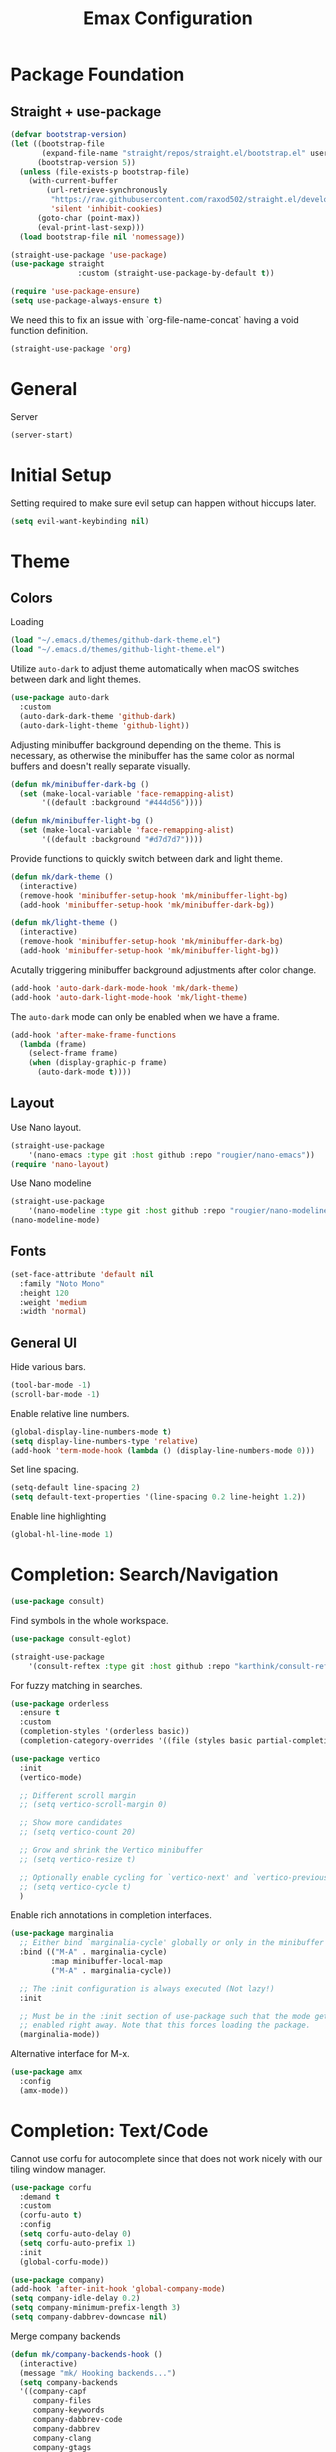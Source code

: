 #+title: Emax Configuration
#+PROPERTY: header-args:emacs-lisp :tangle ./init.el

* Package Foundation

** Straight + use-package
#+begin_src emacs-lisp
(defvar bootstrap-version)
(let ((bootstrap-file
       (expand-file-name "straight/repos/straight.el/bootstrap.el" user-emacs-directory))
      (bootstrap-version 5))
  (unless (file-exists-p bootstrap-file)
    (with-current-buffer
        (url-retrieve-synchronously
         "https://raw.githubusercontent.com/raxod502/straight.el/develop/install.el"
         'silent 'inhibit-cookies)
      (goto-char (point-max))
      (eval-print-last-sexp)))
  (load bootstrap-file nil 'nomessage))

(straight-use-package 'use-package)
(use-package straight
               :custom (straight-use-package-by-default t))

(require 'use-package-ensure)
(setq use-package-always-ensure t)

#+end_src

We need this to fix an issue with `org-file-name-concat` having a void function definition.

#+begin_src emacs-lisp
(straight-use-package 'org)
#+end_src

* General

Server

#+begin_src emacs-lisp
(server-start)
#+end_src

* Initial Setup

Setting required to make sure evil setup can happen without hiccups later.

#+begin_src emacs-lisp
(setq evil-want-keybinding nil)
#+end_src

* Theme

** Colors

Loading
#+begin_src emacs-lisp
(load "~/.emacs.d/themes/github-dark-theme.el")
(load "~/.emacs.d/themes/github-light-theme.el")
#+end_src

Utilize ~auto-dark~ to adjust theme automatically when macOS switches
between dark and light themes.
#+begin_src emacs-lisp
(use-package auto-dark
  :custom
  (auto-dark-dark-theme 'github-dark)
  (auto-dark-light-theme 'github-light))
#+end_src

Adjusting minibuffer background depending on the theme.  This is
necessary, as otherwise the minibuffer has the same color as normal
buffers and doesn't really separate visually.
#+begin_src emacs-lisp
(defun mk/minibuffer-dark-bg ()
  (set (make-local-variable 'face-remapping-alist)
       '((default :background "#444d56"))))

(defun mk/minibuffer-light-bg ()
  (set (make-local-variable 'face-remapping-alist)
       '((default :background "#d7d7d7"))))
#+end_src

Provide functions to quickly switch between dark and light theme.
#+begin_src emacs-lisp
(defun mk/dark-theme ()
  (interactive)
  (remove-hook 'minibuffer-setup-hook 'mk/minibuffer-light-bg)
  (add-hook 'minibuffer-setup-hook 'mk/minibuffer-dark-bg))

(defun mk/light-theme ()
  (interactive)
  (remove-hook 'minibuffer-setup-hook 'mk/minibuffer-dark-bg)
  (add-hook 'minibuffer-setup-hook 'mk/minibuffer-light-bg))
#+end_src

Acutally triggering minibuffer background adjustments after color
change.
#+begin_src emacs-lisp
(add-hook 'auto-dark-dark-mode-hook 'mk/dark-theme)
(add-hook 'auto-dark-light-mode-hook 'mk/light-theme)
#+end_src

The ~auto-dark~ mode can only be enabled when we have a frame.
#+begin_src emacs-lisp
(add-hook 'after-make-frame-functions
  (lambda (frame)
    (select-frame frame)
    (when (display-graphic-p frame)
      (auto-dark-mode t))))
#+end_src

** Layout

Use Nano layout.
#+begin_src emacs-lisp
(straight-use-package
    '(nano-emacs :type git :host github :repo "rougier/nano-emacs"))
(require 'nano-layout)
#+end_src

Use Nano modeline
#+begin_src emacs-lisp
(straight-use-package
    '(nano-modeline :type git :host github :repo "rougier/nano-modeline"))
(nano-modeline-mode)
#+end_src

** Fonts
#+begin_src emacs-lisp
(set-face-attribute 'default nil
  :family "Noto Mono"
  :height 120
  :weight 'medium
  :width 'normal)
#+end_src

** General UI

Hide various bars.
#+begin_src emacs-lisp
(tool-bar-mode -1)
(scroll-bar-mode -1)
#+end_src

Enable relative line numbers.
#+begin_src emacs-lisp
(global-display-line-numbers-mode t)
(setq display-line-numbers-type 'relative)
(add-hook 'term-mode-hook (lambda () (display-line-numbers-mode 0)))
#+end_src

Set line spacing.
#+begin_src emacs-lisp
(setq-default line-spacing 2)
(setq default-text-properties '(line-spacing 0.2 line-height 1.2))
#+end_src

Enable line highlighting
#+begin_src emacs-lisp
(global-hl-line-mode 1)
#+end_src

* Completion: Search/Navigation

#+begin_src emacs-lisp
(use-package consult)
#+end_src

Find symbols in the whole workspace.
#+begin_src emacs-lisp
(use-package consult-eglot)
#+end_src

#+begin_src emacs-lisp
(straight-use-package
    '(consult-reftex :type git :host github :repo "karthink/consult-reftex"))
#+end_src

For fuzzy matching in searches.
#+begin_src emacs-lisp
(use-package orderless
  :ensure t
  :custom
  (completion-styles '(orderless basic))
  (completion-category-overrides '((file (styles basic partial-completion)))))
#+end_src

#+begin_src emacs-lisp
(use-package vertico
  :init
  (vertico-mode)

  ;; Different scroll margin
  ;; (setq vertico-scroll-margin 0)

  ;; Show more candidates
  ;; (setq vertico-count 20)

  ;; Grow and shrink the Vertico minibuffer
  ;; (setq vertico-resize t)

  ;; Optionally enable cycling for `vertico-next' and `vertico-previous'.
  ;; (setq vertico-cycle t)
  )
#+end_src

Enable rich annotations in completion interfaces.
#+begin_src emacs-lisp
(use-package marginalia
  ;; Either bind `marginalia-cycle' globally or only in the minibuffer
  :bind (("M-A" . marginalia-cycle)
         :map minibuffer-local-map
         ("M-A" . marginalia-cycle))

  ;; The :init configuration is always executed (Not lazy!)
  :init

  ;; Must be in the :init section of use-package such that the mode gets
  ;; enabled right away. Note that this forces loading the package.
  (marginalia-mode))
#+end_src

Alternative interface for M-x.
#+begin_src emacs-lisp
(use-package amx
  :config
  (amx-mode))
#+end_src

* Completion: Text/Code
Cannot use corfu for autocomplete since that does not work nicely with
our tiling window manager.
#+begin_src emacs-lisp :tangle no
(use-package corfu
  :demand t
  :custom
  (corfu-auto t)
  :config
  (setq corfu-auto-delay 0)
  (setq corfu-auto-prefix 1)
  :init
  (global-corfu-mode))
#+end_src

#+begin_src emacs-lisp
(use-package company)
(add-hook 'after-init-hook 'global-company-mode)
(setq company-idle-delay 0.2)
(setq company-minimum-prefix-length 3)
(setq company-dabbrev-downcase nil)
#+end_src
Merge company backends
#+begin_src emacs-lisp
(defun mk/company-backends-hook ()
  (interactive)
  (message "mk/ Hooking backends...")
  (setq company-backends
  '((company-capf
     company-files
     company-keywords
     company-dabbrev-code
     company-dabbrev
     company-clang
     company-gtags
     company-etags
     company-semantic
     company-bbdb
     :separate))))
(add-hook 'text-mode-hook 'mk/company-backends-hook)
(add-hook 'prog-mode-hook 'mk/company-backends-hook)
(add-hook 'eglot-managed-mode-hook (lambda () (mk/company-backends-hook)))
#+end_src

#+begin_src emacs-lisp :tangle no
  (use-package corfu
    :demand t
    :custom
    (corfu-auto t)
    (corfu-auto-delay 0)
    (corfu-auto-prefix 0)
    :init
    (global-corfu-mode))
#+end_src

Completion backends for corfu are provided by cape.
#+begin_src emacs-lisp :tangle no
(use-package cape)
#+end_src

#+begin_src emacs-lisp :tangle no
;;   (defun mk/cape-capf-setup ()
;;     (let ((result))
;;       (dolist (element '(cape-symbol cape-file cape-keyword cape-tex cape-dabbrev) result)
;; 	(add-to-list 'completion-at-point-functions element))))
;; (add-hook 'text-mode-hook 'mk/cape-capf-setup)
;; (add-hook 'prog-mode-hook 'mk/cape-capf-setup)
(add-to-list 'completion-at-point-functions #'cape-dabrrev)
(add-to-list 'completion-at-point-functions #'cape-keyword)
(add-to-list 'completion-at-point-functions #'cape-symbol)
(add-to-list 'completion-at-point-functions #'cape-tex)
(add-to-list 'completion-at-point-functions #'cape-file)
#+end_src

Autocomplete / adjust parentheses.
#+begin_src emacs-lisp
(use-package smartparens
  :config
  (sp-pair "$" "$")
  (smartparens-global-mode t))
#+end_src

Spelling

Enable flyspell-mode globally.
#+begin_src emacs-lisp
(add-hook 'text-mode-hook 'flyspell-mode)
(add-hook 'prog-mode-hook 'flyspell-prog-mode)
#+end_src

#+begin_src emacs-lisp
(use-package flyspell-correct
  :after flyspell)
#+end_src

#+begin_src emacs-lisp
(add-hook 'text-mode-hook 'flyspell-mode)
(add-hook 'prog-mode-hook 'flyspell-prog-mode)
#+end_src

Make sure to use english dictionary by default.
#+begin_src emacs-lisp
(setq ispell-dictionary "english")
#+end_src

Use consult to correct spellings.
#+begin_src emacs-lisp
(use-package consult-flyspell
  :straight (consult-flyspell :type git :host gitlab :repo "OlMon/consult-flyspell" :branch "master")
  :config
  ;; default settings
  (setq consult-flyspell-correct-function '(lambda () (flyspell-correct-at-point) (consult-flyspell))
        consult-flyspell-set-point-after-word t
        consult-flyspell-always-check-buffer nil))
#+end_src

* Files

Use dirvish as a dired alternative.
#+begin_src emacs-lisp
(use-package dirvish
  :config
  (dirvish-override-dired-mode))
#+end_src

Allow for hiding dot-files
#+begin_src emacs-lisp
(use-package dired-hide-dotfiles
  :hook (dired-mode . dired-hide-dotfiles-mode)
  :config
  (evil-collection-define-key 'normal 'dired-mode-map
  "H" 'dired-hide-dotfiles-mode
  "h" 'dired-up-directory
  "l" 'dired-find-file
  (kbd "SPC") 'counsel-M-x))
#+end_src

Store backups file in the .emacs.d directory and not the one that the
file is in.
#+begin_src emacs-lisp
(setq backup-directory-alist `(("." . "~/.emacs.d/backups")))
#+end_src

* Git
Use magit
#+begin_src emacs-lisp
(use-package magit)
#+end_src

Use magit-delta for better diffing.
#+begin_src emacs-lisp
(use-package magit-delta)
(add-hook 'magit-mode-hook (lambda () (magit-delta-mode +1)))
#+end_src

Use hl-todo to highlight todos.

#+begin_src emacs-lisp
(use-package hl-todo
    :init (setq global-hl-todo-mode t)
          (setq hl-todo-keyword-faces
            '(("TODO"   . "#FF0000")
              ("\\todo"   . "#FF0000")
              ("FIXME"  . "#FF0000")
              ("DEBUG"  . "#A020F0")
              ("GOTCHA" . "#FF4500")
              ("STUB"   . "#1E90FF"))))
#+end_src

Use magit-todos to list todos in the magit status buffer.
#+begin_src emacs-lisp
(use-package magit-todos
  :init (magit-todos-mode))
#+end_src

#+begin_src emacs-lisp

#+end_src

Display diff indicators in the gutter.
#+begin_src emacs-lisp
(use-package git-gutter
  :config
  (add-hook 'prog-mode-hook (lambda () (git-gutter-mode)))
  (add-hook 'TeX-mode-hook (lambda () (git-gutter-mode)))
  (setq git-gutter:update-interval 0.02))

(use-package git-gutter-fringe
  :config
  (define-fringe-bitmap 'git-gutter-fr:added [224] nil nil '(center repeated))
  (define-fringe-bitmap 'git-gutter-fr:modified [224] nil nil '(center repeated))
  (define-fringe-bitmap 'git-gutter-fr:deleted [128 192 224 240] nil nil 'bottom)
  (set-face-foreground 'git-gutter-fr:modified "dodger blue")
  (set-face-foreground 'git-gutter-fr:added    "sea green")
  (set-face-foreground 'git-gutter-fr:deleted  "red2"))
#+end_src

* Programming

** Bibtex

Use citar to insert citations from the bib-file.
#+begin_src emacs-lisp
(use-package citar
  :bind (("C-c b" . citar-insert-citation)
         :map minibuffer-local-map
         ("M-b" . citar-insert-preset)))
#+end_src

We use a custom function for Bibtex key generation.
#+begin_src emacs-lisp
(require 'cl-lib)
(setq bibtex-autokey-before-presentation-function
  (lambda
    (key)
    (concat
     (seq-subseq key 0
                 (cl-search "-" key))
     "-"
     (seq-subseq key
             (+
              ;; TODO: We need to handle the case where we get nil here.
              (cl-search "-" key)
              4))
     "-"
     (seq-subseq key
             (+
              ;; TODO: We need to handle the case where we get nil here.
              (cl-search "-" key)
              1)
             (+
              ;; TODO: We need to handle the case where we get nil here.
              (cl-search "-" key)
              3)))))

(setq bibtex-autokey-name-length -1)
(setq bibtex-autokey-name-year-separator "-")
(setq bibtex-autokey-names 3)
(setq bibtex-autokey-names-stretch 1)
(setq bibtex-autokey-titleword-length -1)
(setq bibtex-autokey-titleword-separator "")
(setq bibtex-autokey-year-title-separator "-")
#+end_src

Enable line numbers in Bibtex mode by default.
#+begin_src emacs-lisp
(add-hook 'bibtex-mode-hook (lambda ()
                              (display-line-numbers-mode)
                              (setq display-line-numbers 'relative)))
#+end_src

Use ~org-ref~ to be able to sort bibtex entries.
#+begin_src emacs-lisp
(use-package org-ref)
#+end_src

** Latex

#+begin_src emacs-lisp
(use-package tex
  :straight auctex
  :mode(("lua_.*" . LaTeX-mode)))
#+end_src

#+begin_src emacs-lisp
(straight-use-package
  '(consult-reftex :type git :host github :repo "karthink/consult-reftex"))
#+end_src

Enable LSP in Latex
#+begin_src emacs-lisp
(add-hook 'TeX-mode-hook 'eglot-ensure)
#+end_src

Use LatexMk
#+begin_src emacs-lisp
(use-package auctex-latexmk
  :config
  (setq auctex-latexmk-inherit-TeX-PDF-mode t)
  (auctex-latexmk-setup)
  (setq TeX-command-default "LatexMk")
  (setq latex-build-command "LatexMk")
  (setq LaTeX-electric-left-right-brace t)) ; Enable left/right auto-complete
#+end_src

A nice build command that uses LatexMk
#+begin_src emacs-lisp
(defun latex/build ()
  (interactive)
  (progn
    (let ((TeX-save-query nil))
      (TeX-save-document (TeX-master-file)))
    (TeX-command latex-build-command 'TeX-master-file -1)))
#+end_src

Functions to change latex font environments (bold, emphasis, etc.)
#+begin_src emacs-lisp
(defun latex/font-bold () (interactive) (TeX-font nil ?\C-b))
(defun latex/font-medium () (interactive) (TeX-font nil ?\C-m))
(defun latex/font-code () (interactive) (TeX-font nil ?\C-t))
(defun latex/font-emphasis () (interactive) (TeX-font nil ?\C-e))
(defun latex/font-italic () (interactive) (TeX-font nil ?\C-i))
(defun latex/font-clear () (interactive) (TeX-font nil ?\C-d))
(defun latex/font-calligraphic () (interactive) (TeX-font nil ?\C-a))
(defun latex/font-small-caps () (interactive) (TeX-font nil ?\C-c))
(defun latex/font-sans-serif () (interactive) (TeX-font nil ?\C-f))
(defun latex/font-normal () (interactive) (TeX-font nil ?\C-n))
(defun latex/font-serif () (interactive) (TeX-font nil ?\C-r))
(defun latex/font-oblique () (interactive) (TeX-font nil ?\C-s))
(defun latex/font-upright () (interactive) (TeX-font nil ?\C-u))
#+end_src

Setup synctex
#+begin_src emacs-lisp 
(setq TeX-source-correlate-mode t)
(setq TeX-source-correlate-start-server t)
(setq TeX-source-correlate-method 'synctex)
#+end_src

Use Skim for latex previews
#+begin_src emacs-lisp
(setq TeX-view-program-list
  '(("Zathura"
                 ("zathura "
                  (mode-io-correlate " --synctex-forward %n:0:%b -x \"emacsclient +%{line} %{input}\" ")
                  " %o")
                 "zathura")))
(setq TeX-view-program-selection '((output-pdf "Zathura")))
#+end_src

In latex we want to adjust the fill-column.
#+begin_src emacs-lisp
(add-hook 'TeX-mode-hook (lambda ()
                           (setq fill-column 70)))
#+end_src

Function to align latex tables.
#+begin_src emacs-lisp
(defun mk/align-latex-table ()
  (interactive)
  (unless (string= (LaTeX-current-environment) "document")
    (let ((s (make-marker))
          (e (make-marker)))
      (set-marker s (save-excursion
                      (LaTeX-find-matching-begin)
                      (forward-line)
                      (point)))
      (set-marker e (save-excursion
                      (LaTeX-find-matching-end)
                      (forward-line -1)
                      (end-of-line)
                      (point)))
      ;; Delete the next 2 lines if you don't like indenting and removal
      ;; of whitespaces:
      (LaTeX-fill-environment nil)
      (whitespace-cleanup-region s e)
      (align-regexp s e "\\(\\s-*\\)&" 1 1 t)
      (align-regexp s e "\\(\\s-*\\)\\\\\\\\")
      (set-marker s nil)
      (set-marker e nil))))
#+end_src

** Markdown
#+begin_src emacs-lisp
(use-package markdown-mode
  :ensure t
  :mode ("README\\.md\\'" . gfm-mode)
  :init (setq markdown-command "multimarkdown"))
#+end_src
** Org
#+begin_src emacs-lisp
(use-package org)
#+end_src

A modern look for org.
#+begin_src emacs-lisp
(use-package org-modern
  :hook ((org-mode . org-modern-mode)
         (org-agenda-finalize . org-modern-agenda)))
#+end_src

*** Tempo

Use tempo to automatically extend shortcuts into src blocks. (e.g.,
type “<el” and hit TAB)
#+begin_src emacs-lisp
(require 'org-tempo)
(add-to-list 'org-structure-template-alist '("bib" . "src bibtex"))
(add-to-list 'org-structure-template-alist '("el" . "src emacs-lisp"))
(add-to-list 'org-structure-template-alist '("py" . "src python"))
(add-to-list 'org-structure-template-alist '("sh" . "src shell"))
(add-to-list 'org-structure-template-alist '("tex" . "src latex"))
(add-to-list 'org-structure-template-alist '("ein" . "src ein-python :session localhost"))
(add-to-list 'org-structure-template-alist '("r" . "src R :session :exports both results output org"))
#+end_src

*** Babel
Used to execute code in org buffers.
#+begin_src emacs-lisp
(org-babel-do-load-languages
  'org-babel-load-languages
    '((emacs-lisp . t)
      (python . t)
      (R . t)))
#+end_src

Do not ask for confirmation when evaluating code with babel.
#+begin_src emacs-lisp
(setq org-confirm-babel-evaluate nil)
#+end_src

Use babel to convert this ~config.org~ file into the ~init.el~ file.
#+begin_src emacs-lisp
(defun mk/org-babel-tangle-config ()
  (when (string-equal (buffer-file-name)
                      (expand-file-name "~/.emacs.d/config.org"))
    (let ((org-confirm-babel-evaluate nil))
      (org-babel-tangle))))
(add-hook 'org-mode-hook (lambda () (add-hook 'after-save-hook #'mk/org-babel-tangle-config)))
#+end_src

** Python
#+begin_src emacs-lisp
(use-package python-mode
  :init
  (add-hook 'python-mode-hook 'eglot-ensure)) ;; Enable LSP in Python
#+end_src


** Tree Sitter
Enable tree-sitter wherever possible.
#+begin_src emacs-lisp
(use-package treesit-auto
  :config
  (setq treesit-auto-install 'prompt)
  (global-treesit-auto-mode))
#+end_src

* LSP

#+begin_src emacs-lisp
(use-package eglot)
#+end_src

Define which LSP providers should be used in which mode.
#+begin_src emacs-lisp
(setq eglot-server-programs
  '((python-mode . ("pylsp"))
    (latex-mode . ("texlab"))))
#+end_src

* Windows

Don't spawn new buffers in new windows (e.g. magit, help)
#+begin_src emacs-lisp
(use-package current-window-only
  :straight (current-window-only
             :type git
             :host github
             :repo "FrostyX/current-window-only")
  :config
  (current-window-only-mode))
#+end_src

** Splitting

Functions for splitting windows.
#+begin_src emacs-lisp
(defun split-and-follow-vertically ()
  (interactive)
  (split-window-right)
  (balance-windows)
  (other-window 1))

(defun split-and-follow-horizontally ()
  (interactive)
  (split-window-below)
  (balance-windows)
  (other-window 1))
  
(defun mk/split-to-shell ()
  "If no *shell* buffer exists, one is created using the `shell` function
  and it is displayed in a new window at the ver bottom. If such a window is
  shown already, it is deleted instead."
  (interactive)
  (let ((shell-window (get-buffer-window "*shell*")))
    (if shell-window
       (progn
         (delete-window shell-window))
        (progn
        (split-and-follow-horizontally)
        (evil-window-move-very-bottom)
        (unless (get-buffer "*shell*")
          (shell))
        (switch-to-buffer "*shell*")))))

(defun mk/split-to-shell-fullscreen ()
  (interactive)
  (mk/split-to-shell)
  (delete-other-windows))
#+end_src

* Utilities

** Colors
Highlight hex-colors
#+begin_src emacs-lisp
(use-package rainbow-mode)
#+end_src

** Help
Provide help for functions/variables.
#+begin_src emacs-lisp
(use-package helpful)
#+end_src

** General

Don't store cut content in clipboard.
#+begin_src emacs-lisp
(setq-default evil-kill-on-visual-paste nil)
#+end_src

Setup redo functionality.
#+begin_src emacs-lisp
(use-package undo-tree
  :init
  (global-undo-tree-mode)
  :config
  (setq undo-tree-history-directory-alist '(("." . "~/.emacs.d/undo"))))
#+end_src

Enable ~auto-fill~ by default.
#+begin_src emacs-lisp
(add-hook 'text-mode-hook 'turn-on-auto-fill)
(setq-default auto-fill-function 'do-auto-fill)
#+end_src

Enable ~unfill~ functionality.
#+begin_src emacs-lisp
(use-package unfill)
#+end_src

Easily convert a char to the corresponding umlaut.
#+begin_src emacs-lisp
(defun mk/replace-char-under-cursor-with-char (new-char)
  (insert new-char)
  (delete-char 1))

(defun mk/convert-to-umlaut ()
  (interactive)
  (let ((to-replace (string (char-after))))
    (cond ((string= to-replace "a")
	   (mk/replace-char-under-cursor-with-char "ä"))
	  ((string= to-replace "A")
	   (mk/replace-char-under-cursor-with-char "Ä"))
	  ((string= to-replace "o")
	   (mk/replace-char-under-cursor-with-char "ö"))
	  ((string= to-replace "O")
	   (mk/replace-char-under-cursor-with-char "Ö"))
	  ((string= to-replace "u")
	   (mk/replace-char-under-cursor-with-char "ü"))
	  ((string= to-replace "U")
	   (mk/replace-char-under-cursor-with-char "Ü"))
	  ((string= to-replace "s")
	   (mk/replace-char-under-cursor-with-char "ß")))))
#+end_src

Convert two-space sentence endings with one-space ones.
#+begin_src emacs-lisp
(defun mk/space-end-2-1 ()
  (interactive)
  (save-excursion
    (goto-char (point-min))
    (while (re-search-forward "\\.  \\([^ ]\\)" nil t)
      (replace-match ". \\1" t))))
#+end_src

** Files
Include recent files when switching between buffers.
#+begin_src emacs-lisp
(recentf-mode 1)
(setq recentf-max-menu-items 25)
(setq recentf-max-saved-items 25)
#+end_src
** Search
Use ripgrep for search!
#+begin_src emacs-lisp
(use-package rg)
#+end_src

Use iedit for search and replace.
#+begin_src emacs-lisp
(use-package evil-iedit-state)
#+end_src

* Keybindings

#+begin_src emacs-lisp
(setq mac-option-modifier 'alt)
(setq mac-command-modifier 'meta)
(global-set-key (kbd "A-<backspace>") 'backward-kill-word)
(global-set-key (kbd "<escape>") 'keyboard-escape-quit)
#+end_src

** Evil
#+begin_src emacs-lisp
(use-package evil
  :init
  (setq evil-want-keybinding nil) ;; Required for evil-collection
  (setq evil-want-visual-char-semi-exclusive t)
  :config
  (evil-mode 1)
  (evil-set-undo-system 'undo-tree))
#+end_src

Use j/k to jump up and down in the current column, even if lines are
wrapped.
#+begin_src emacs-lisp
(define-key evil-normal-state-map (kbd "j") 'evil-next-visual-line)
(define-key evil-normal-state-map (kbd "k") 'evil-previous-visual-line)
#+end_src

Use evil throughout various tools in emacs.
#+begin_src emacs-lisp
(use-package evil-collection
  :after evil
  :config
  (evil-collection-init))
#+end_src

Swap expressions using evil keybindings.
#+begin_src emacs-lisp
(use-package evil-exchange
  :config
  (evil-exchange-install))
#+end_src

Use evil-matchit to jump between tags (e.g. begin/end in Latex)
#+begin_src emacs-lisp
(use-package evil-matchit
  :init
  (global-evil-matchit-mode 1))
#+end_src

Use evil-surround to be able to surround selections with characters.
#+begin_src emacs-lisp
(use-package evil-surround
  :config
  (global-evil-surround-mode 1)
  (evil-define-key 'visual global-map "s" 'evil-surround-region))
#+end_src

** Miscellaneous
Display currently available keybindings.
#+begin_src emacs-lisp
(use-package which-key
  :config
  (which-key-setup-minibuffer)
  (which-key-mode))
#+end_src

Use hydra to generate keyboard-driven menus.
#+begin_src emacs-lisp
(use-package hydra)
#+end_src

Packages related to getting a spacemacs-like setup.
#+begin_src emacs-lisp
(use-package dash)
(use-package general)
(use-package bind-map)
(use-package bind-key)
(straight-use-package
 '(spaceleader :type git :host github :repo "mohkale/spaceleader"))
#+end_src

** Bindings

*** General
#+begin_src emacs-lisp
(leader-set-keys
  "TAB" '(switch-to-last-buffer+ :wk "last-buffer")
  "SPC" 'execute-extended-command
  "<escape>" 'abort-recursive-edit
  "DEL" 'exit-recursive-edit
  "/" 'consult-ripgrep
)
#+end_src

#+begin_src emacs-lisp
(define-key evil-normal-state-map "/" 'consult-line)
#+end_src

*** Bibtex
#+begin_src emacs-lisp
(leader-set-keys-for-major-mode 'bibtex-mode "s" 'org-ref-sort-bibtex-entry)
(leader-set-keys-for-major-mode 'bibtex-mode "c" 'bibtex-clean-entry)
#+end_src

*** Buffers
Function to create a ~scratch~ buffer.
#+begin_src emacs-lisp
(defun create-scratch-buffer nil
   "create a scratch buffer"
   (interactive)
   (switch-to-buffer (get-buffer-create "*scratch*")))
#+end_src

#+begin_src emacs-lisp
(leader-set-keys
  "b" '(:ignore t :wk "buffers")
  "bb" 'consult-buffer
  "bd" 'kill-this-buffer
  "bn" 'next-buffer
  "bp" 'previous-buffer
  "bs" 'create-scratch-buffer
  "br" 'revert-buffer
)
#+end_src

*** Comments
Function to comment regions without including the last line-break and
thus commenting outside of the selected region.
#+begin_src emacs-lisp
(defun comment-or-uncomment-region-or-line ()
    "Comments or uncomments the region or the current line if there's no active region."
    (interactive)
    (let (beg end)
        (if (region-active-p)
            (setq beg (region-beginning) end (region-end))
            (setq beg (line-beginning-position) end (line-end-position)))
        (comment-or-uncomment-region beg end)))
#+end_src

#+begin_src emacs-lisp
(leader-set-keys
  "c" '(:ignore t :wk "comment")
  "cl" 'comment-or-uncomment-region-or-line
)
#+end_src

*** Dired
#+begin_src emacs-lisp
(leader-set-keys
  "a" '(:ignore t :wk "applications")
  "ad" 'dired-jump
)
#+end_src

*** Eval
#+begin_src emacs-lisp
(leader-set-keys
  "e" '(:ignore t :wk "eval")
  "es" 'eval-last-sexp
)
#+end_src

*** Files

Function to find the ~config.org~ file.
#+begin_src emacs-lisp
(defun mk/find-user-init-file ()
  (interactive)
  (find-file (expand-file-name "~/.emacs.d/config.org")))
#+end_src

#+begin_src emacs-lisp
(leader-set-keys
  "f" '(:ignore t :wk "files")
  "ff" 'ido-find-file
  "fc" 'copy-file
  "fh" 'find-file-at-point
  "fed" 'mk/find-user-init-file
)
#+end_src

*** Git

#+begin_src emacs-lisp
(leader-set-keys
  "g" '(:ignore t :wk "git")
  "gs" 'magit-status
  "gh" 'magit-diff-buffer-file
  "gm" '(:ignore t :wk "merge")
  "gmn" 'smerge-next
  "gmp" 'smerge-prev
  "gma" 'smerge-keep-all
  "gmc" 'smerge-keep-current
  "gmo" 'smerge-keep-other
)
#+end_src

*** Help

#+begin_src emacs-lisp
(leader-set-keys
  "h" '(:ignore t :wk "help")
  "hv" 'helpful-variable
  "hk" 'helpful-key
  "hf" 'helpful-function
  "ht" 'helpful-at-point
)
#+end_src

*** Jumping
#+begin_src emacs-lisp
(leader-set-keys
  "j" '(:ignore t :wk "jump")
  "ji" 'consult-imenu
  "jI" 'consult-eglot
)
#+end_src

*** Latex
#+begin_src emacs-lisp
(leader-set-keys-for-major-mode 'latex-mode "c" 'latex/build)
(leader-set-keys-for-major-mode 'latex-mode "b" 'TeX-command-master)
(leader-set-keys-for-major-mode 'latex-mode "v" 'TeX-view)
(leader-set-keys-for-major-mode 'latex-mode "m" 'TeX-insert-macro)
(leader-set-keys-for-major-mode 'latex-mode "e" 'LaTeX-environment)
(leader-set-keys-for-major-mode 'latex-mode "l" 'TeX-error-overview)
(leader-set-keys-for-major-mode 'latex-mode "-" 'TeX-recenter-output-buffer)
(leader-set-keys-for-major-mode 'latex-mode "r" 'consult-reftex-insert-reference)
(leader-set-keys-for-major-mode 'latex-mode "s" 'LaTeX-section)
(leader-set-keys-for-major-mode 'latex-mode "C" 'citar-insert-citation)
(leader-set-keys-for-major-mode 'latex-mode "R" 'reftex-toc)
(leader-set-keys-for-major-mode 'latex-mode "xb" 'latex/font-bold)
(leader-set-keys-for-major-mode 'latex-mode "xe" 'latex/font-emphasis)
(leader-set-keys-for-major-mode 'latex-mode "xi" 'latex/font-italic)
(leader-set-keys-for-major-mode 'latex-mode "xc" 'latex/font-code)
(leader-set-keys-for-major-mode 'latex-mode "xs" 'latex/font-small-caps)
(leader-set-keys-for-major-mode 'latex-mode "t" 'mk/align-latex-table)
#+end_src

*** Macros
#+begin_src emacs-lisp
(leader-set-keys
  "K" '(:ignore t :wk "macros")
  "K" 'kmacro-call-macro
)
#+end_src

*** Python
#+begin_src emacs-lisp
(leader-set-keys-for-major-mode 'python-mode "c" 'compile)
(leader-set-keys-for-major-mode 'python-mode "=" 'yapfify-buffer)
#+end_src

*** Shell
#+begin_src emacs-lisp
(leader-set-keys-for-major-mode 'shell-mode "h" 'consult-history)
#+end_src

*** Spelling
#+begin_src emacs-lisp
(leader-set-keys
  "S" '(:ignore t :wk "Spelling")
  "Sb" 'flyspell-buffer
  "Sc" 'flyspell-correct-at-point
  "SC" 'consult-flyspell
  "Sn" 'flyspell-goto-next-error
  "Sd" 'ispell-change-dictionary
)
#+end_src

*** Substitute
#+begin_src emacs-lisp
(leader-set-keys
  "s" '(:ignore t :wk "subsitute")
  "se" '(evil-iedit-state/iedit-mode)
  "sr" 'sp-rewrap-sexp
  "sd" 'sp-splice-sexp
)
#+end_src

*** Text
#+begin_src emacs-lisp
(leader-set-keys
  "x" '(:ignore t :wk "text")
  "xp" 'fill-paragraph
  "xP" 'unfill-paragraph
  "xC" 'capitalize-word
  "xL" 'downcase-word
  "xT" 'titlecase-region
  "xa" 'mk/convert-to-umlaut
  "xi" 'hydra-transient-special-characters/body
)
#+end_src

*** Theme
#+begin_src emacs-lisp

#+end_src

*** Toggles
#+begin_src emacs-lisp
(leader-set-keys
  "t" '(:ignore t :wk "toggles")
  "ta" 'auto-fill-mode
  "tl" 'toggle-truncate-lines
  "tL" 'display-line-numbers-mode
)
#+end_src

*** Universal
#+begin_src emacs-lisp
(leader-set-keys
  "u" 'universal-argument
)
#+end_src

*** Windows

Transient state for window resizing.
#+begin_src emacs-lisp
(defhydra hydra-transient-window-resize (:timeout 4)
  "resize window cyclically"
  ("+" mk/enlarge-window "enlarge window")
  ("-" mk/shrink-window "shrink window")
  ("=" balance-windows "balance windows")
  ("s" cycle-resize-window-vertically "resize vertically")
  ("v" cycle-resize-window-horizontally "resize horizontally"))
#+end_src

#+begin_src emacs-lisp
(leader-set-keys
  "w" '(:ignore t :wk "window")
  "wd" 'delete-window
  "wD" 'delete-other-windows
  "wv" 'split-and-follow-vertically
  "ws" 'split-and-follow-horizontally
  "wl" 'evil-window-right
  "wL" 'evil-window-move-far-right
  "wh" 'evil-window-left
  "wH" 'evil-window-move-far-left
  "wj" 'evil-window-down
  "wJ" 'evil-window-move-very-bottom
  "wk" 'evil-window-up
  "wK" 'evil-window-move-very-top
  "wt" 'mk/split-to-shell
  "wT" 'mk/split-to-shell-fullscreen
  "wr" 'hydra-transient-window-resize/body
  "wc" 'writeroom-mode
)
#+end_src


*** Zoom
#+begin_src emacs-lisp
(leader-set-keys
  "z" '(:ignore t :wk "zoom")
  "zx" 'text-scale-adjust
)
#+end_src
